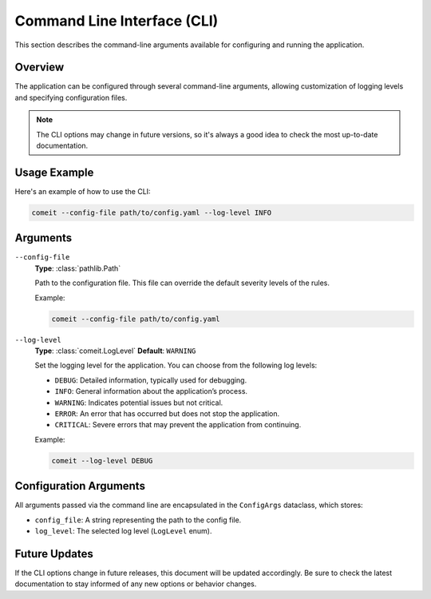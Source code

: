 Command Line Interface (CLI)
============================

This section describes the command-line arguments available for configuring and running the application.

Overview
--------

The application can be configured through several command-line arguments, allowing customization of logging levels and specifying configuration files.

.. note::
   The CLI options may change in future versions, so it's always a good idea to check the most up-to-date documentation.

Usage Example
-------------

Here's an example of how to use the CLI:

.. code-block:: bash

   comeit --config-file path/to/config.yaml --log-level INFO

Arguments
---------

.. _cli-config-file:

``--config-file``
   **Type**: :class:`pathlib.Path`
   
   Path to the configuration file. This file can override the default severity levels of the rules.

   Example:

   .. code-block:: bash

      comeit --config-file path/to/config.yaml

.. _cli-log-level:

``--log-level``
   **Type**: :class:`comeit.LogLevel`
   **Default**: ``WARNING``
   
   Set the logging level for the application. You can choose from the following log levels:

   - ``DEBUG``: Detailed information, typically used for debugging.
   - ``INFO``: General information about the application’s process.
   - ``WARNING``: Indicates potential issues but not critical.
   - ``ERROR``: An error that has occurred but does not stop the application.
   - ``CRITICAL``: Severe errors that may prevent the application from continuing.

   Example:

   .. code-block:: bash

      comeit --log-level DEBUG

Configuration Arguments
-----------------------

All arguments passed via the command line are encapsulated in the ``ConfigArgs`` dataclass, which stores:

- ``config_file``: A string representing the path to the config file.
- ``log_level``: The selected log level (``LogLevel`` enum).

Future Updates
--------------

If the CLI options change in future releases, this document will be updated accordingly. Be sure to check the latest documentation to stay informed of any new options or behavior changes.
